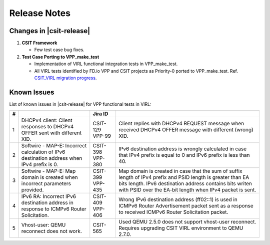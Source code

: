 Release Notes
=============

Changes in |csit-release|
-------------------------

#. **CSIT Framework**

   - Few test case bug fixes.

#. **Test Case Porting to VPP_make_test**

   - Implementation of VIRL functional integration tests in
     VPP_make_test.

   - All VIRL tests identified by FD.io VPP and CSIT projects as
     Priority-0 ported to VPP_make_test.
     Ref. `CSIT_VIRL migration progress
     <https://docs.google.com/spreadsheets/d/1PciV8XN9v1qHbIRUpFJoqyES29_vik7lcFDl73G1usc/edit?usp=sharing>`_.

Known Issues
------------

List of known issues in |csit-release| for VPP functional tests in VIRL:

+---+-------------------------------------------------+----------+------------------------------------------------------+
| # | .. centered:: Issue                             | Jira ID  | .. centered:: Description                            |
+===+=================================================+==========+======================================================+
| 1 | DHCPv4 client: Client responses to DHCPv4 OFFER | CSIT-129 | Client replies with DHCPv4 REQUEST message when      |
|   | sent with different XID.                        | VPP-99   | received DHCPv4 OFFER message with different (wrong) |
|   |                                                 |          | XID.                                                 |
+---+-------------------------------------------------+----------+------------------------------------------------------+
| 2 | Softwire - MAP-E: Incorrect calculation of IPv6 | CSIT-398 | IPv6 destination address is wrongly calculated in    |
|   | destination address when IPv4 prefix is 0.      | VPP-380  | case that IPv4 prefix is equal to 0 and IPv6 prefix  |
|   |                                                 |          | is less than 40.                                     |
+---+-------------------------------------------------+----------+------------------------------------------------------+
| 3 | Softwire - MAP-E: Map domain is created when    | CSIT-399 | Map domain is created in case that the sum of suffix |
|   | incorrect parameters provided.                  | VPP-435  | length of IPv4 prefix and PSID length is greater     |
|   |                                                 |          | than EA bits length. IPv6 destination address        |
|   |                                                 |          | contains bits writen with PSID over the EA-bit       |
|   |                                                 |          | length when IPv4 packet is sent.                     |
+---+-------------------------------------------------+----------+------------------------------------------------------+
| 4 | IPv6 RA: Incorrect IPv6 destination address in  | CSIT-409 | Wrong IPv6 destination address (ff02::1) is used in  |
|   | response to ICMPv6 Router Solicitation.         | VPP-406  | ICMPv6 Router Advertisement packet sent as a         |
|   |                                                 |          | response to received  ICMPv6 Router Solicitation     |
|   |                                                 |          | packet.                                              |
+---+-------------------------------------------------+----------+------------------------------------------------------+
| 5 | Vhost-user: QEMU reconnect does not work.       | CSIT-565 | Used QEMU 2.5.0 does not support vhost-user          |
|   |                                                 |          | reconnect. Requires upgrading CSIT VIRL environment  |
|   |                                                 |          | to QEMU 2.7.0.                                       |
+---+-------------------------------------------------+----------+------------------------------------------------------+
